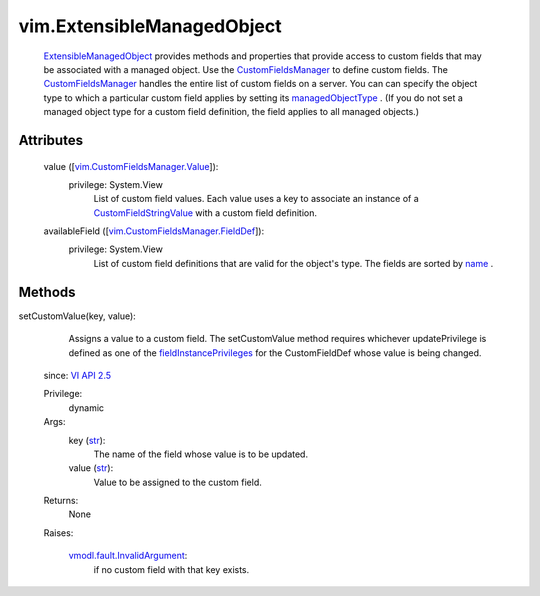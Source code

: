 
vim.ExtensibleManagedObject
===========================
   `ExtensibleManagedObject <vim/ExtensibleManagedObject.rst>`_ provides methods and properties that provide access to custom fields that may be associated with a managed object. Use the `CustomFieldsManager <vim/CustomFieldsManager.rst>`_ to define custom fields. The `CustomFieldsManager <vim/CustomFieldsManager.rst>`_ handles the entire list of custom fields on a server. You can can specify the object type to which a particular custom field applies by setting its `managedObjectType <vim/CustomFieldsManager/FieldDef.rst#managedObjectType>`_ . (If you do not set a managed object type for a custom field definition, the field applies to all managed objects.)




Attributes
----------
    value ([`vim.CustomFieldsManager.Value <vim/CustomFieldsManager/Value.rst>`_]):
      privilege: System.View
       List of custom field values. Each value uses a key to associate an instance of a `CustomFieldStringValue <vim/CustomFieldsManager/StringValue.rst>`_ with a custom field definition.
    availableField ([`vim.CustomFieldsManager.FieldDef <vim/CustomFieldsManager/FieldDef.rst>`_]):
      privilege: System.View
       List of custom field definitions that are valid for the object's type. The fields are sorted by `name <vim/CustomFieldsManager/FieldDef.rst#name>`_ .


Methods
-------


setCustomValue(key, value):
   Assigns a value to a custom field. The setCustomValue method requires whichever updatePrivilege is defined as one of the `fieldInstancePrivileges <vim/CustomFieldsManager/FieldDef.rst#fieldInstancePrivileges>`_ for the CustomFieldDef whose value is being changed.
  since: `VI API 2.5 <vim/version.rst#vimversionversion2>`_


  Privilege:
               dynamic



  Args:
    key (`str <https://docs.python.org/2/library/stdtypes.html>`_):
       The name of the field whose value is to be updated.


    value (`str <https://docs.python.org/2/library/stdtypes.html>`_):
       Value to be assigned to the custom field.




  Returns:
    None
         

  Raises:

    `vmodl.fault.InvalidArgument <vmodl/fault/InvalidArgument.rst>`_: 
       if no custom field with that key exists.


